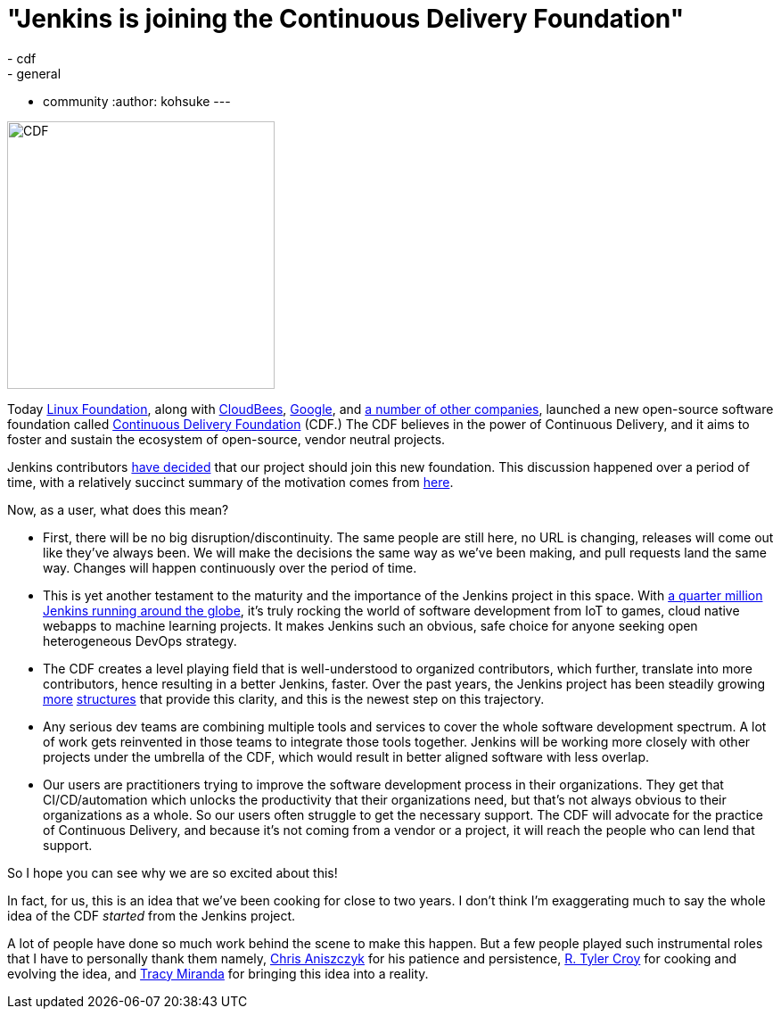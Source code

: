 = "Jenkins is joining the Continuous Delivery Foundation"
:tags:
- cdf
- general
- community
:author: kohsuke
---

image:/images/cdf/logo/cdf-logo.png[alt="CDF", width="300", role="right"]


Today https://www.linuxfoundation.org/[Linux Foundation], along with https://www.cloudbees.com/[CloudBees], https://about.google/[Google], and https://cd.foundation/members/[a number of other companies], launched a new open-source software foundation called https://cd.foundation/[Continuous Delivery Foundation] (CDF.) The CDF believes in the power of Continuous Delivery, and it aims to foster and sustain the ecosystem of open-source, vendor neutral projects.


Jenkins contributors https://groups.google.com/forum/#!topic/jenkinsci-dev/KFhQaYEl70c[have decided] that our project should join this new foundation. This discussion happened over a period of time, with a relatively succinct summary of the motivation comes from https://groups.google.com/d/topic/jenkinsci-dev/1w57jl3K4S4/discussion[here].

Now, as a user, what does this mean?

* First, there will be no big disruption/discontinuity. The same people are still here, no URL is changing, releases will come out like they've always been. We will make the decisions the same way as we've been making, and pull requests land the same way. Changes will happen continuously over the period of time.

* This is yet another testament to the maturity and the importance of the Jenkins project in this space. With https://stats.jenkins.io/jenkins-stats/svg/svgs.html[a quarter million Jenkins running around the globe], it's truly rocking the world of software development from IoT to games, cloud native webapps to machine learning projects. It makes Jenkins such an obvious, safe choice for anyone seeking open heterogeneous DevOps strategy.

* The CDF creates a level playing field that is well-understood to organized contributors, which further, translate into more contributors, hence resulting in a better Jenkins, faster. Over the past years, the Jenkins project has been steadily growing link:/sigs/[more] https://github.com/jenkinsci/jep/tree/master/jep#index-of-jenkins-enhancement-proposals[structures] that provide this clarity, and this is the newest step on this trajectory.

* Any serious dev teams are combining multiple tools and services to cover the whole software development spectrum. A lot of work gets reinvented in those teams to integrate those tools together. Jenkins will be working more closely with other projects under the umbrella of the CDF, which would result in better aligned software with less overlap.

* Our users are practitioners trying to improve the software development process in their organizations. They get that CI/CD/automation which unlocks the productivity that their organizations need, but that's not always obvious to their organizations as a whole. So our users often struggle to get the necessary support. The CDF will advocate for the practice of Continuous Delivery, and because it's not coming from a vendor or a project, it will reach the people who can lend that support.

So I hope you can see why we are so excited about this!

In fact, for us, this is an idea that we've been cooking for close to two years. I don't think I'm exaggerating much to say the whole idea of the CDF _started_ from the Jenkins project.

A lot of people have done so much work behind the scene to make this happen. But a few people played such instrumental roles that I have to personally thank them namely, https://github.com/caniszczyk[Chris Aniszczyk] for his patience and persistence, https://github.com/rtyler[R. Tyler Croy] for cooking and evolving the idea, and https://github.com/tracymiranda[Tracy Miranda] for bringing this idea into a reality.






